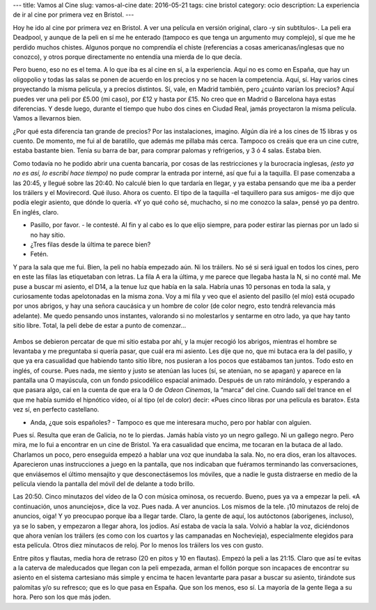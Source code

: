 ---
title: Vamos al Cine
slug: vamos-al-cine
date: 2016-05-21
tags: cine bristol
category: ocio
description: La experiencia de ir al cine por primera vez en Bristol.
---

Hoy he ido al cine por primera vez en Bristol. A ver una película en
versión original, claro -y sin subtítulos-. La peli era Deadpool, y
aunque de la peli en sí me he enterado (tampoco es que tenga un
argumento muy complejo), sí que me he perdido muchos chistes. Algunos
porque no comprendía el chiste (referencias a cosas
americanas/inglesas que no conozco), y otros porque directamente no
entendía una mierda de lo que decía.

.. TEASER_END

Pero bueno, eso no es el tema. A lo que iba es al cine en sí, a la
experiencia. Aquí no es como en España, que hay un oligopolio y todas
las salas se ponen de acuerdo en los precios y no se hacen la
competencia. Aquí, sí. Hay varios cines proyectando la misma película,
y a precios distintos. Sí, vale, en Madrid también, pero ¿cuánto
varían los precios? Aquí puedes ver una peli por £5.00 (mi caso), por
£12 y hasta por £15. No creo que en Madrid o Barcelona haya estas
diferencias. Y desde luego, durante el tiempo que hubo dos cines en
Ciudad Real, jamás proyectaron la misma película. Vamos a llevarnos
bien.

¿Por qué esta diferencia tan grande de precios? Por las instalaciones,
imagino. Algún día iré a los cines de 15 libras y os cuento. De
momento, me fui al de baratillo, que además me pillaba más
cerca. Tampoco os creáis que era un cine cutre, estaba bastante
bien. Tenía su barra de bar, para comprar palomas y refrigerios, y 3 ó
4 salas. Estaba bien.

Como todavía no he podido abrir una cuenta bancaria, por cosas de las
restricciones y la burocracia inglesas, *(esto ya no es así, lo
escribí hace tiempo)* no pude comprar la entrada por interné, así que
fui a la taquilla. El pase comenzaba a las 20:45, y llegué sobre las
20:40. No calculé bien lo que tardaría en llegar, y ya estaba pensando
que me iba a perder los tráilers y el Movirecord. Qué iluso. Ahora os
cuento. El tipo de la taquilla -el taquillero para sus amigos- me dijo
que podía elegir asiento, que dónde lo quería. «Y yo qué coño sé,
muchacho, si no me conozco la sala», pensé yo pa dentro. En inglés,
claro.

- Pasillo, por favor. - le contesté. Al fin y al cabo es lo que elijo
  siempre, para poder estirar las piernas por un lado si no hay sitio.
- ¿Tres filas desde la última te parece bien?
- Fetén.

Y para la sala que me fui. Bien, la peli no había empezado aún. Ni los
tráilers. No sé si será igual en todos los cines, pero en este las
filas las etiquetaban con letras. La fila A era la última, y me parece
que llegaba hasta la N, si no conté mal. Me puse a buscar mi asiento,
el D14, a la tenue luz que había en la sala. Habría unas 10 personas
en toda la sala, y curiosamente todas apelotonadas en la misma
zona. Voy a mi fila y veo que el asiento del pasillo (el mío) está
ocupado por unos abrigos, y hay una señora caucásica y un hombre de
color (de color negro, esto tendrá relevancia más adelante). Me quedo
pensando unos instantes, valorando si no molestarlos y sentarme en
otro lado, ya que hay tanto sitio libre. Total, la peli debe de estar
a punto de comenzar…

.. figure:: /images/odeon_screen.jpg
   :width: 100%

Ambos se debieron percatar de que mi sitio estaba por ahí, y la mujer
recogió los abrigos, mientras el hombre se levantaba y me preguntaba
si quería pasar, que cuál era mi asiento. Les dije que no, que mi
butaca era la del pasillo, y que ya era casualidad que habiendo tanto
sitio libre, nos pusieran a los pocos que estábamos tan juntos. Todo
esto en inglés, of course. Pues nada, me siento y justo se atenúan las
luces (sí, se atenúan, no se apagan) y aparece en la pantalla una O
mayúscula, con un fondo psicodélico espacial animado. Después de un
rato mirándolo, y esperando a que pasara algo, caí en la cuenta de que
era la O de *Odeon Cinemas*, la “marca” del cine. Cuando salí del trance
en el que me había sumido el hipnótico vídeo, oí al tipo (el de color)
decir: «Pues cinco libras por una película es barato». Esta vez sí, en
perfecto castellano.

- Anda, ¿que sois españoles? - Tampoco es que me interesara mucho,
  pero por hablar con alguien.

Pues sí. Resulta que eran de Galicia, no te lo pierdas. Jamás había
visto yo un negro gallego. Ni un gallego negro. Pero mira, me lo fui a
encontrar en un cine de Bristol. Ya era casualidad que encima, me
tocaran en la butaca de al lado. Charlamos un poco, pero enseguida
empezó a hablar una voz que inundaba la sala. No, no era dios, eran
los altavoces. Aparecieron unas instrucciones a juego en la pantalla,
que nos indicaban que fuéramos terminando las conversaciones, que
enviásemos el último mensajito y que desconectásemos los móviles, que
a nadie le gusta distraerse en medio de la película viendo la pantalla
del móvil del de delante a todo brillo.

Las 20:50. Cinco minutazos del vídeo de la O con música ominosa, os
recuerdo. Bueno, pues ya va a empezar la peli. «A continuación, unos
anunciejos», dice la voz. Pues nada. A ver anuncios. Los mismos de la
tele. ¡10 minutazos de reloj de anuncios, oiga! Y yo preocupao porque
iba a llegar tarde. Claro, la gente de aquí, los autóctonos
(aborígenes, incluso), ya se lo saben, y empezaron a llegar ahora, los
jodíos. Así estaba de vacía la sala. Volvió a hablar la voz,
diciéndonos que ahora venían los tráilers (es como con los cuartos y
las campanadas en Nochevieja), especialmente elegidos para esta
película. Otros diez minutacos de reloj. Por lo menos los tráilers los
ves con gusto.

Entre pitos y flautas, media hora de retraso (20 en pitos y 10 en
flautas). Empezó la peli a las 21:15. Claro que así te evitas a la
caterva de maleducados que llegan con la peli empezada, arman el
follón porque son incapaces de encontrar su asiento en el sistema
cartesiano más simple y encima te hacen levantarte para pasar a buscar
su asiento, tirándote sus palomitas y/o su refresco; que es lo que
pasa en España. Que son los menos, eso sí. La mayoría de la gente
llega a su hora. Pero son los que más joden.
